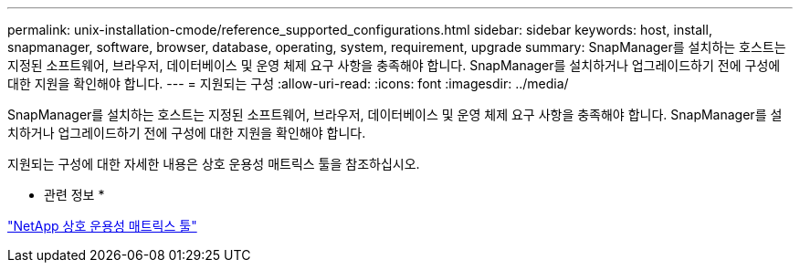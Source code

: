 ---
permalink: unix-installation-cmode/reference_supported_configurations.html 
sidebar: sidebar 
keywords: host, install, snapmanager, software, browser, database, operating, system, requirement, upgrade 
summary: SnapManager를 설치하는 호스트는 지정된 소프트웨어, 브라우저, 데이터베이스 및 운영 체제 요구 사항을 충족해야 합니다. SnapManager를 설치하거나 업그레이드하기 전에 구성에 대한 지원을 확인해야 합니다. 
---
= 지원되는 구성
:allow-uri-read: 
:icons: font
:imagesdir: ../media/


[role="lead"]
SnapManager를 설치하는 호스트는 지정된 소프트웨어, 브라우저, 데이터베이스 및 운영 체제 요구 사항을 충족해야 합니다. SnapManager를 설치하거나 업그레이드하기 전에 구성에 대한 지원을 확인해야 합니다.

지원되는 구성에 대한 자세한 내용은 상호 운용성 매트릭스 툴을 참조하십시오.

* 관련 정보 *

http://mysupport.netapp.com/matrix["NetApp 상호 운용성 매트릭스 툴"]
